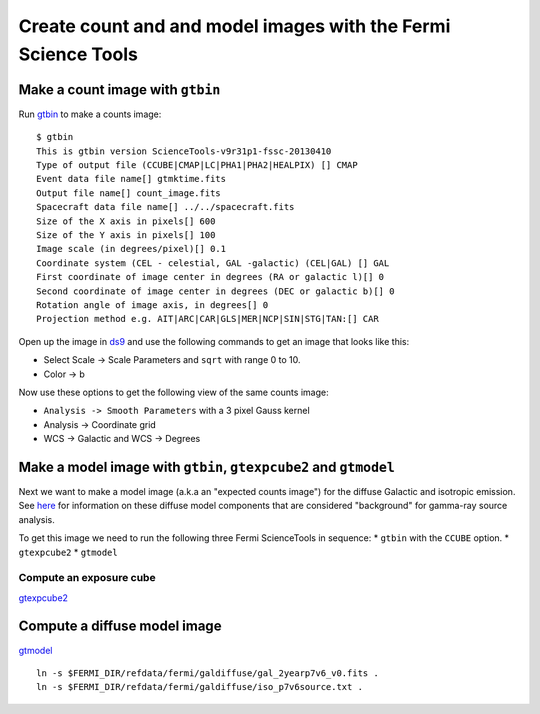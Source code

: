 .. _galactic_center_science_tool_images:

Create count and and model images with the Fermi Science Tools
==============================================================

Make a count image with ``gtbin``
---------------------------------

Run `gtbin <http://fermi.gsfc.nasa.gov/ssc/data/analysis/scitools/help/gtbin.txt>`_ to make a counts image:: 

   $ gtbin
   This is gtbin version ScienceTools-v9r31p1-fssc-20130410
   Type of output file (CCUBE|CMAP|LC|PHA1|PHA2|HEALPIX) [] CMAP 
   Event data file name[] gtmktime.fits
   Output file name[] count_image.fits
   Spacecraft data file name[] ../../spacecraft.fits 
   Size of the X axis in pixels[] 600
   Size of the Y axis in pixels[] 100
   Image scale (in degrees/pixel)[] 0.1
   Coordinate system (CEL - celestial, GAL -galactic) (CEL|GAL) [] GAL
   First coordinate of image center in degrees (RA or galactic l)[] 0
   Second coordinate of image center in degrees (DEC or galactic b)[] 0
   Rotation angle of image axis, in degrees[] 0
   Projection method e.g. AIT|ARC|CAR|GLS|MER|NCP|SIN|STG|TAN:[] CAR

Open up the image in `ds9 <https://hea-www.harvard.edu/RD/ds9/site/Home.html>`_
and use the following commands to get an image that looks like this:

* Select Scale -> Scale Parameters and ``sqrt`` with range 0 to 10.
* Color -> b

.. image:: galactic_plane_counts.png
   :scale: 70 %

Now use these options to get the following view of the same counts image:

* ``Analysis -> Smooth Parameters`` with a 3 pixel Gauss kernel
* Analysis -> Coordinate grid
* WCS -> Galactic and WCS -> Degrees 

.. image:: galactic_plane_counts_smoothed.png
   :scale: 70 %

Make a model image with ``gtbin``, ``gtexpcube2`` and ``gtmodel``
-----------------------------------------------------------------

Next we want to make a model image (a.k.a an "expected counts image") for the
diffuse Galactic and isotropic emission. See
`here <http://fermi.gsfc.nasa.gov/ssc/data/access/lat/BackgroundModels.html>`_
for information on these diffuse model components that are considered "background"
for gamma-ray source analysis. 

To get this image we need to run the following three Fermi ScienceTools in sequence:
* ``gtbin`` with the ``CCUBE`` option.
* ``gtexpcube2``
* ``gtmodel``

Compute an exposure cube
++++++++++++++++++++++++

`gtexpcube2 <http://fermi.gsfc.nasa.gov/ssc/data/analysis/scitools/help/gtexpcube2.txt>`_

Compute a diffuse model image
-----------------------------

`gtmodel <http://fermi.gsfc.nasa.gov/ssc/data/analysis/scitools/help/gtmodel.txt>`_

::

   ln -s $FERMI_DIR/refdata/fermi/galdiffuse/gal_2yearp7v6_v0.fits .
   ln -s $FERMI_DIR/refdata/fermi/galdiffuse/iso_p7v6source.txt .

